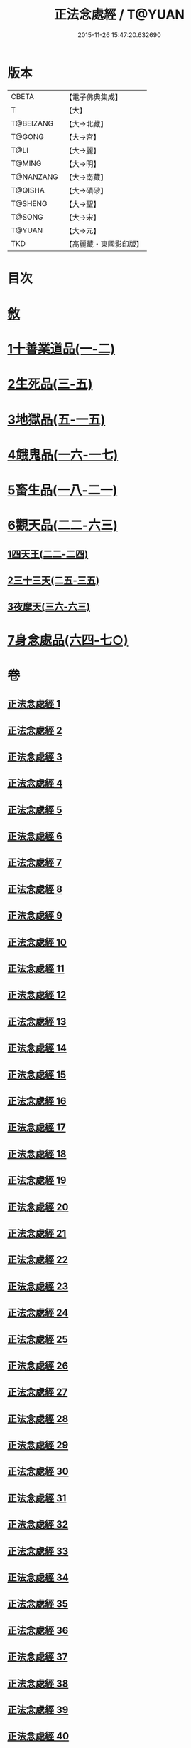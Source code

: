 #+TITLE: 正法念處經 / T@YUAN
#+DATE: 2015-11-26 15:47:20.632690
* 版本
 |     CBETA|【電子佛典集成】|
 |         T|【大】     |
 | T@BEIZANG|【大→北藏】  |
 |    T@GONG|【大→宮】   |
 |      T@LI|【大→麗】   |
 |    T@MING|【大→明】   |
 | T@NANZANG|【大→南藏】  |
 |   T@QISHA|【大→磧砂】  |
 |   T@SHENG|【大→聖】   |
 |    T@SONG|【大→宋】   |
 |    T@YUAN|【大→元】   |
 |       TKD|【高麗藏・東國影印版】|

* 目次
* [[file:KR6i0415_001.txt::001-0001a3][敘]]
* [[file:KR6i0415_001.txt::0001b22][1十善業道品(一-二)]]
* [[file:KR6i0415_003.txt::003-0012a15][2生死品(三-五)]]
* [[file:KR6i0415_005.txt::0027a16][3地獄品(五-一五)]]
* [[file:KR6i0415_016.txt::016-0091a26][4餓鬼品(一六-一七)]]
* [[file:KR6i0415_018.txt::018-0103b20][5畜生品(一八-二一)]]
* [[file:KR6i0415_022.txt::022-0125a5][6觀天品(二二-六三)]]
** [[file:KR6i0415_022.txt::022-0125a5][1四天王(二二-二四)]]
** [[file:KR6i0415_025.txt::025-0142b18][2三十三天(二五-三五)]]
** [[file:KR6i0415_036.txt::036-0209a17][3夜摩天(三六-六三)]]
* [[file:KR6i0415_064.txt::064-0379a9][7身念處品(六四-七○)]]
* 卷
** [[file:KR6i0415_001.txt][正法念處經 1]]
** [[file:KR6i0415_002.txt][正法念處經 2]]
** [[file:KR6i0415_003.txt][正法念處經 3]]
** [[file:KR6i0415_004.txt][正法念處經 4]]
** [[file:KR6i0415_005.txt][正法念處經 5]]
** [[file:KR6i0415_006.txt][正法念處經 6]]
** [[file:KR6i0415_007.txt][正法念處經 7]]
** [[file:KR6i0415_008.txt][正法念處經 8]]
** [[file:KR6i0415_009.txt][正法念處經 9]]
** [[file:KR6i0415_010.txt][正法念處經 10]]
** [[file:KR6i0415_011.txt][正法念處經 11]]
** [[file:KR6i0415_012.txt][正法念處經 12]]
** [[file:KR6i0415_013.txt][正法念處經 13]]
** [[file:KR6i0415_014.txt][正法念處經 14]]
** [[file:KR6i0415_015.txt][正法念處經 15]]
** [[file:KR6i0415_016.txt][正法念處經 16]]
** [[file:KR6i0415_017.txt][正法念處經 17]]
** [[file:KR6i0415_018.txt][正法念處經 18]]
** [[file:KR6i0415_019.txt][正法念處經 19]]
** [[file:KR6i0415_020.txt][正法念處經 20]]
** [[file:KR6i0415_021.txt][正法念處經 21]]
** [[file:KR6i0415_022.txt][正法念處經 22]]
** [[file:KR6i0415_023.txt][正法念處經 23]]
** [[file:KR6i0415_024.txt][正法念處經 24]]
** [[file:KR6i0415_025.txt][正法念處經 25]]
** [[file:KR6i0415_026.txt][正法念處經 26]]
** [[file:KR6i0415_027.txt][正法念處經 27]]
** [[file:KR6i0415_028.txt][正法念處經 28]]
** [[file:KR6i0415_029.txt][正法念處經 29]]
** [[file:KR6i0415_030.txt][正法念處經 30]]
** [[file:KR6i0415_031.txt][正法念處經 31]]
** [[file:KR6i0415_032.txt][正法念處經 32]]
** [[file:KR6i0415_033.txt][正法念處經 33]]
** [[file:KR6i0415_034.txt][正法念處經 34]]
** [[file:KR6i0415_035.txt][正法念處經 35]]
** [[file:KR6i0415_036.txt][正法念處經 36]]
** [[file:KR6i0415_037.txt][正法念處經 37]]
** [[file:KR6i0415_038.txt][正法念處經 38]]
** [[file:KR6i0415_039.txt][正法念處經 39]]
** [[file:KR6i0415_040.txt][正法念處經 40]]
** [[file:KR6i0415_041.txt][正法念處經 41]]
** [[file:KR6i0415_042.txt][正法念處經 42]]
** [[file:KR6i0415_043.txt][正法念處經 43]]
** [[file:KR6i0415_044.txt][正法念處經 44]]
** [[file:KR6i0415_045.txt][正法念處經 45]]
** [[file:KR6i0415_046.txt][正法念處經 46]]
** [[file:KR6i0415_047.txt][正法念處經 47]]
** [[file:KR6i0415_048.txt][正法念處經 48]]
** [[file:KR6i0415_049.txt][正法念處經 49]]
** [[file:KR6i0415_050.txt][正法念處經 50]]
** [[file:KR6i0415_051.txt][正法念處經 51]]
** [[file:KR6i0415_052.txt][正法念處經 52]]
** [[file:KR6i0415_053.txt][正法念處經 53]]
** [[file:KR6i0415_054.txt][正法念處經 54]]
** [[file:KR6i0415_055.txt][正法念處經 55]]
** [[file:KR6i0415_056.txt][正法念處經 56]]
** [[file:KR6i0415_057.txt][正法念處經 57]]
** [[file:KR6i0415_058.txt][正法念處經 58]]
** [[file:KR6i0415_059.txt][正法念處經 59]]
** [[file:KR6i0415_060.txt][正法念處經 60]]
** [[file:KR6i0415_061.txt][正法念處經 61]]
** [[file:KR6i0415_062.txt][正法念處經 62]]
** [[file:KR6i0415_063.txt][正法念處經 63]]
** [[file:KR6i0415_064.txt][正法念處經 64]]
** [[file:KR6i0415_065.txt][正法念處經 65]]
** [[file:KR6i0415_066.txt][正法念處經 66]]
** [[file:KR6i0415_067.txt][正法念處經 67]]
** [[file:KR6i0415_068.txt][正法念處經 68]]
** [[file:KR6i0415_069.txt][正法念處經 69]]
** [[file:KR6i0415_070.txt][正法念處經 70]]
